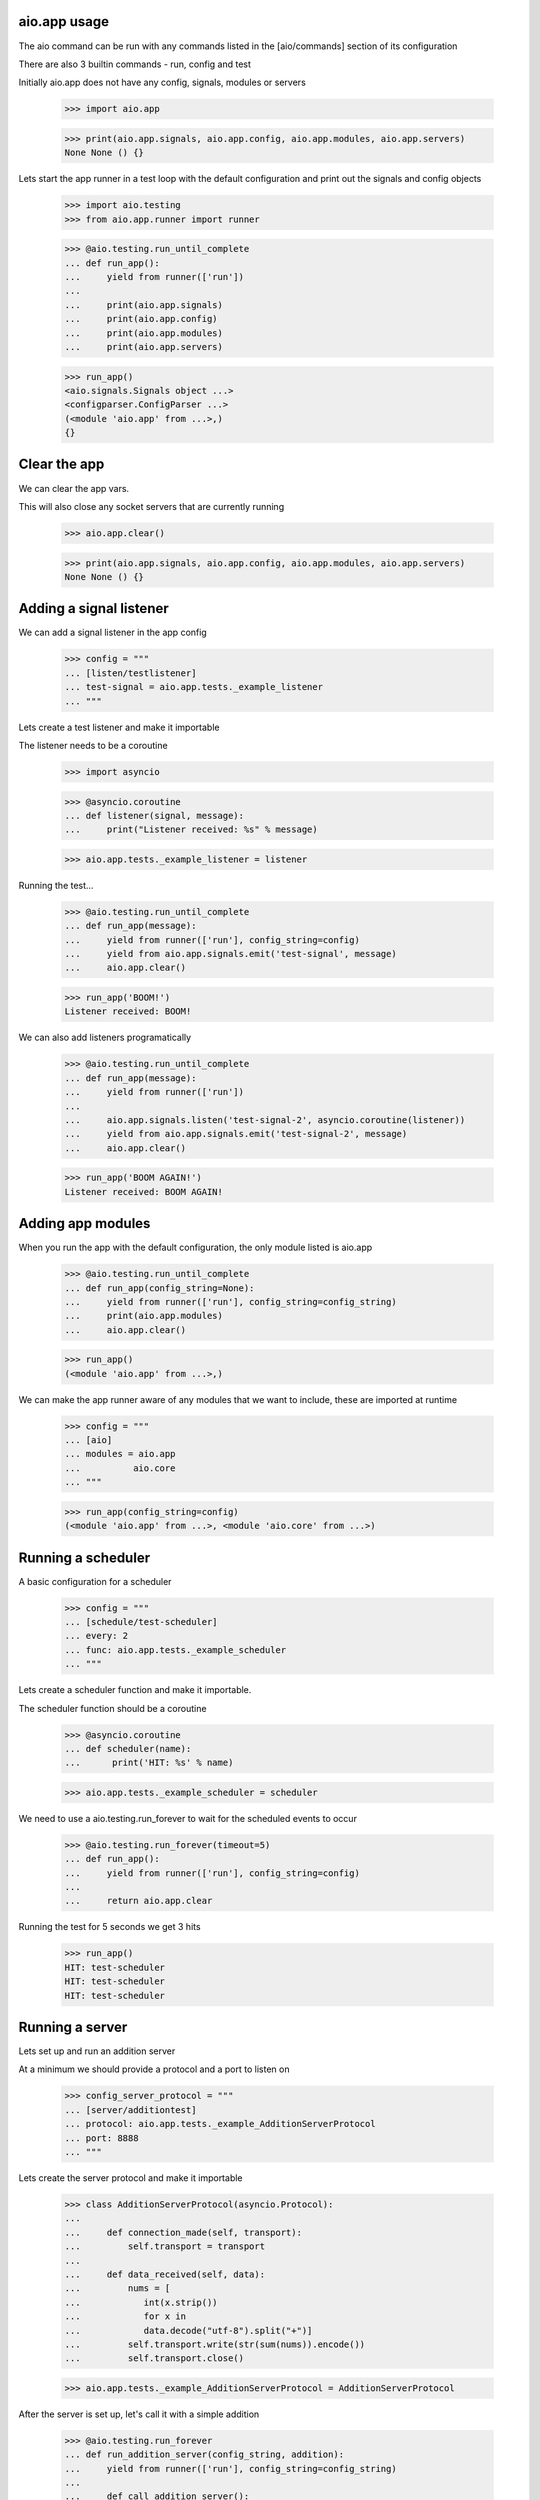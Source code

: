 

aio.app usage
-------------

The aio command can be run with any commands listed in the [aio/commands] section of its configuration

There are also 3 builtin commands - run, config and test

Initially aio.app does not have any config, signals, modules or servers

  >>> import aio.app

  >>> print(aio.app.signals, aio.app.config, aio.app.modules, aio.app.servers)
  None None () {}


Lets start the app runner in a test loop with the default configuration and print out the signals and config objects

  >>> import aio.testing
  >>> from aio.app.runner import runner

  >>> @aio.testing.run_until_complete
  ... def run_app():
  ...     yield from runner(['run'])
  ... 
  ...     print(aio.app.signals)
  ...     print(aio.app.config)
  ...     print(aio.app.modules)
  ...     print(aio.app.servers)


  >>> run_app()
  <aio.signals.Signals object ...>
  <configparser.ConfigParser ...>
  (<module 'aio.app' from ...>,)
  {}


Clear the app
-------------

We can clear the app vars.

This will also close any socket servers that are currently running

  >>> aio.app.clear()

  >>> print(aio.app.signals, aio.app.config, aio.app.modules, aio.app.servers)
  None None () {}


Adding a signal listener
------------------------

We can add a signal listener in the app config

  >>> config = """
  ... [listen/testlistener]
  ... test-signal = aio.app.tests._example_listener
  ... """

Lets create a test listener and make it importable

The listener needs to be a coroutine

  >>> import asyncio

  >>> @asyncio.coroutine
  ... def listener(signal, message):
  ...     print("Listener received: %s" % message)

  >>> aio.app.tests._example_listener = listener

Running the test...

  >>> @aio.testing.run_until_complete 
  ... def run_app(message):
  ...     yield from runner(['run'], config_string=config)
  ...     yield from aio.app.signals.emit('test-signal', message)
  ...     aio.app.clear()

  >>> run_app('BOOM!')
  Listener received: BOOM!


We can also add listeners programatically

  >>> @aio.testing.run_until_complete 
  ... def run_app(message):
  ...     yield from runner(['run'])
  ... 
  ...     aio.app.signals.listen('test-signal-2', asyncio.coroutine(listener))
  ...     yield from aio.app.signals.emit('test-signal-2', message)
  ...     aio.app.clear()  

  >>> run_app('BOOM AGAIN!')
  Listener received: BOOM AGAIN!
  

Adding app modules
------------------

When you run the app with the default configuration, the only module listed is aio.app

  >>> @aio.testing.run_until_complete
  ... def run_app(config_string=None):
  ...     yield from runner(['run'], config_string=config_string)
  ...     print(aio.app.modules)
  ...     aio.app.clear()

  >>> run_app()
  (<module 'aio.app' from ...>,)

We can make the app runner aware of any modules that we want to include, these are imported at runtime

  >>> config = """
  ... [aio]
  ... modules = aio.app
  ...          aio.core
  ... """

  >>> run_app(config_string=config)
  (<module 'aio.app' from ...>, <module 'aio.core' from ...>)


Running a scheduler
-------------------

A basic configuration for a scheduler

  >>> config = """
  ... [schedule/test-scheduler]
  ... every: 2
  ... func: aio.app.tests._example_scheduler
  ... """

Lets create a scheduler function and make it importable.

The scheduler function should be a coroutine

  >>> @asyncio.coroutine
  ... def scheduler(name):
  ...      print('HIT: %s' % name)

  >>> aio.app.tests._example_scheduler = scheduler

We need to use a aio.testing.run_forever to wait for the scheduled events to occur

  >>> @aio.testing.run_forever(timeout=5)
  ... def run_app():
  ...     yield from runner(['run'], config_string=config)
  ... 
  ...     return aio.app.clear
    
Running the test for 5 seconds we get 3 hits

  >>> run_app()
  HIT: test-scheduler
  HIT: test-scheduler
  HIT: test-scheduler


Running a server
----------------

Lets set up and run an addition server

At a minimum we should provide a protocol and a port to listen on

  >>> config_server_protocol = """
  ... [server/additiontest]
  ... protocol: aio.app.tests._example_AdditionServerProtocol
  ... port: 8888
  ... """

Lets create the server protocol and make it importable

  >>> class AdditionServerProtocol(asyncio.Protocol):
  ... 
  ...     def connection_made(self, transport):
  ...         self.transport = transport
  ... 
  ...     def data_received(self, data):
  ...         nums = [
  ...            int(x.strip())
  ...            for x in
  ...            data.decode("utf-8").split("+")] 
  ...         self.transport.write(str(sum(nums)).encode())
  ...         self.transport.close()

  >>> aio.app.tests._example_AdditionServerProtocol = AdditionServerProtocol

After the server is set up, let's call it with a simple addition

  >>> @aio.testing.run_forever
  ... def run_addition_server(config_string, addition):
  ...     yield from runner(['run'], config_string=config_string)
  ... 
  ...     def call_addition_server():
  ...          reader, writer = yield from asyncio.open_connection(
  ...              '127.0.0.1', 8888)
  ...          writer.write(addition.encode())
  ...          yield from writer.drain()
  ...          result = yield from reader.read()
  ...          aio.app.clear()
  ... 
  ...          print(int(result))
  ... 
  ...     return call_addition_server

  >>> run_addition_server(
  ...     config_server_protocol,
  ...     '2 + 2 + 3')
  7

If you need more control over how the server protocol is created you can specify a factory instead

  >>> config_server_factory = """
  ... [server/additiontest]
  ... factory = aio.app.tests._example_addition_server_factory
  ... port: 8888
  ... """

The factory method must be a coroutine

  >>> @asyncio.coroutine
  ... def addition_server_factory(name, protocol, address, port):
  ...     loop = asyncio.get_event_loop()
  ...     return (
  ...         yield from loop.create_server(
  ...            AdditionServerProtocol,
  ...            address, port))

  >>> aio.app.tests._example_addition_server_factory = addition_server_factory

  >>> run_addition_server(
  ...     config_server_protocol,
  ...     '17 + 5 + 1')
  23
  

